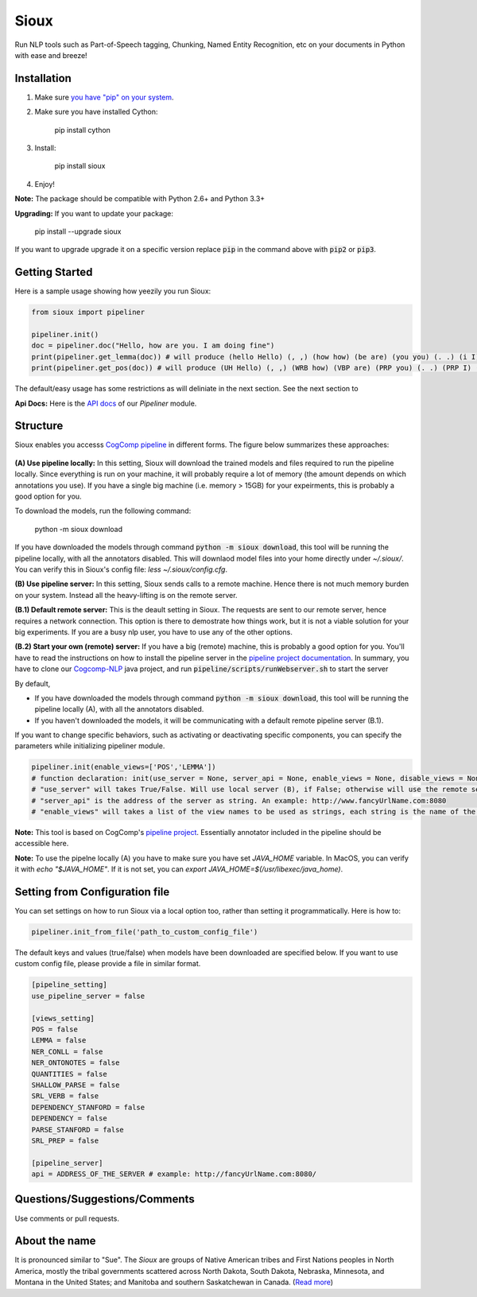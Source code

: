 Sioux
====================
.. image:: http://morgoth.cs.illinois.edu:8080/buildStatus/icon?job=python-utils
    :target: http://morgoth.cs.illinois.edu:8080/job/python-utils/
.. image:: https://semaphoreci.com/api/v1/projects/dc68ab4d-d1b7-4405-adca-b0c6af2e1aa0/1223617/badge.svg
    :target: https://semaphoreci.com/danyaljj/sioux-2
.. image:: https://img.shields.io/badge/%3E%3E%3E-Api%20Docs-brightgreen.svg
    :target: http://cogcomp.cs.illinois.edu/software/doc/sioux/

Run NLP tools such as Part-of-Speech tagging, Chunking, Named Entity Recognition, etc on your documents in Python with ease and breeze!

Installation
------------

1. Make sure `you have "pip" on your system <https://pip.pypa.io/en/stable/installing/>`_. 
2. Make sure you have installed Cython:

    pip install cython

3. Install:

    pip install sioux

4. Enjoy!

**Note:** The package should be compatible with Python 2.6+ and Python 3.3+

**Upgrading:** If you want to update your package: 

   pip install --upgrade sioux

If you want to upgrade upgrade it on a specific version replace :code:`pip` in the command above with :code:`pip2` or :code:`pip3`. 

Getting Started 
---------------
Here is a sample usage showing how yeezily you run Sioux: 

.. code-block:: python

   from sioux import pipeliner

   pipeliner.init()
   doc = pipeliner.doc("Hello, how are you. I am doing fine")
   print(pipeliner.get_lemma(doc)) # will produce (hello Hello) (, ,) (how how) (be are) (you you) (. .) (i I) (be am) (do doing) (fine fine)
   print(pipeliner.get_pos(doc)) # will produce (UH Hello) (, ,) (WRB how) (VBP are) (PRP you) (. .) (PRP I) (VBP am) (VBG doing) (JJ fine)

The default/easy usage has some restrictions as will deliniate in the next section. See the next section to 

**Api Docs:** Here is the `API docs <http://cogcomp.cs.illinois.edu/software/doc/sioux/pipeliner.m.html>`_ of our `Pipeliner` module.

Structure   
----------------------------- 
Sioux enables you accesss `CogComp pipeline <https://github.com/CogComp/cogcomp-nlp/tree/master/pipeline>`_ in different forms. The figure below summarizes these approaches: 

.. figure:: https://cloud.githubusercontent.com/assets/2441454/24839367/ab7368e0-1d1e-11e7-98e9-cfc002a967aa.png
   :scale: 50 %

**(A) Use pipeline locally:** In this setting, Sioux will download the trained models and files required to run the pipeline locally. Since everything is run on your machine, it will probably require a lot of memory (the amount depends on which annotations you use). If you have a single big machine (i.e. memory > 15GB) for your expeirments, this is probably a good option for you. 

To download the models, run the following command:

  python -m sioux download

If you have downloaded the models through command :code:`python -m sioux download`, this tool will be running the pipeline locally, with all the annotators disabled. This will downlaod model files into your home directly under `~/.sioux/`. 
You can verify this in Sioux's config file: `less ~/.sioux/config.cfg`. 

**(B) Use pipeline server:** In this setting, Sioux sends calls to a remote machine. Hence there is not much memory burden on your system. Instead all the heavy-lifting is on the remote server. 

**(B.1) Default remote server:**  This is the deault setting in Sioux. The requests are sent to our remote server, hence requires a network connection. This option is there to demostrate how things work, but it is not a viable solution for your big experiments. If you are a busy nlp user, you have to use any of the other options. 

**(B.2) Start your own (remote) server:** If you have a big (remote) machine, this is probably a good option for you. 
You'll have to read the instructions on how to install the pipeline server in the `pipeline project documentation <https://github.com/CogComp/cogcomp-nlp/tree/master/pipeline#using-pipeline-webserver>`_. In summary, you have to clone our  `Cogcomp-NLP <https://github.com/CogComp/cogcomp-nlp/>`_ java project, and run :code:`pipeline/scripts/runWebserver.sh` to start the server

By default,

* If you have downloaded the models through command :code:`python -m sioux download`, this tool will be running the pipeline locally (A), with all the annotators disabled.
* If you haven't downloaded the models, it will be communicating with a default remote pipeline server (B.1). 

If you want to change specific behaviors, such as activating or deactivating specific components, you can specify the parameters while initializing pipeliner module.

.. code-block:: python
   
   pipeliner.init(enable_views=['POS','LEMMA']) 
   # function declaration: init(use_server = None, server_api = None, enable_views = None, disable_views = None)
   # "use_server" will takes True/False. Will use local server (B), if False; otherwise will use the remote server (B). 
   # "server_api" is the address of the server as string. An example: http://www.fancyUrlName.com:8080
   # "enable_views" will takes a list of the view names to be used as strings, each string is the name of the view. This parameter is important only if you're using the local pipeline (A). 
 

**Note:** This tool is based on CogComp's `pipeline project <https://github.com/CogComp/cogcomp-nlp/tree/master/pipeline>`_. Essentially annotator included in the pipeline should be accessible here. 
 
**Note:** To use the pipelne locally (A) you have to make sure you have set `JAVA_HOME` variable. In MacOS, you can verify it with `echo "$JAVA_HOME"`. If it is not set, you can `export JAVA_HOME=$(/usr/libexec/java_home)`. 
   
Setting from Configuration file 
-------------------------------
You can set settings on how to run Sioux via a local option too, rather than setting it programmatically. 
Here is how to: 

.. code-block:: python

   pipeliner.init_from_file('path_to_custom_config_file')

   
The default keys and values (true/false) when models have been downloaded are specified below. If you want to use custom config file, please provide a file in similar format.


.. code-block:: bash

    [pipeline_setting]
    use_pipeline_server = false

    [views_setting]
    POS = false
    LEMMA = false
    NER_CONLL = false
    NER_ONTONOTES = false
    QUANTITIES = false
    SHALLOW_PARSE = false
    SRL_VERB = false
    DEPENDENCY_STANFORD = false
    DEPENDENCY = false
    PARSE_STANFORD = false
    SRL_PREP = false

    [pipeline_server]
    api = ADDRESS_OF_THE_SERVER # example: http://fancyUrlName.com:8080/
    

Questions/Suggestions/Comments 
------------------------------
Use comments or pull requests. 

About the name 
-------------- 
It is pronounced similar to "Sue". The *Sioux* are groups of Native American tribes and First Nations peoples in North America, mostly the tribal governments scattered across North Dakota, South Dakota, Nebraska, Minnesota, and Montana in the United States; and Manitoba and southern Saskatchewan in Canada. (`Read more <https://en.wikipedia.org/wiki/Sioux>`_)


